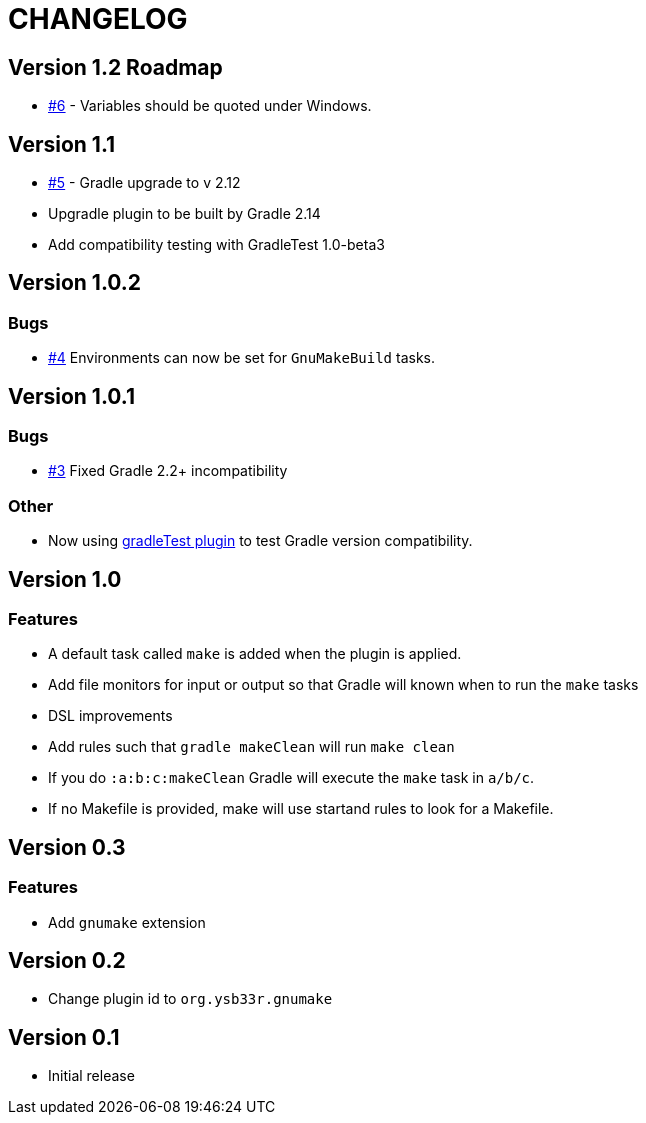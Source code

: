 = CHANGELOG

== Version 1.2 Roadmap

* https://github.com/ysb33r/gnumake-gradle-plugin/issues/6[#6] - Variables should be quoted under Windows.

== Version 1.1

* https://github.com/ysb33r/gnumake-gradle-plugin/issues/5[#5] - Gradle upgrade to v 2.12
* Upgradle plugin to be built by Gradle 2.14
* Add compatibility testing with GradleTest 1.0-beta3

== Version 1.0.2

=== Bugs
* https://github.com/ysb33r/gnumake-gradle-plugin/issues/4[#4] Environments can now be set for `GnuMakeBuild` tasks.  

== Version 1.0.1

=== Bugs
* https://github.com/ysb33r/gnumake-gradle-plugin/issues/3[#3] Fixed Gradle 2.2+ incompatibility

=== Other
* Now using https://github.com/ysb33r/gradleTest[gradleTest plugin] to test Gradle version compatibility.

== Version 1.0

=== Features

* A default task called `make` is added when the plugin is applied.
* Add file monitors for input or output so that Gradle will known when to run the `make` tasks
* DSL improvements
* Add rules such that `gradle makeClean` will run `make clean`
* If you do `:a:b:c:makeClean` Gradle will execute the `make` task in `a/b/c`.
* If no Makefile is provided, make will use startand rules to look for a Makefile.

== Version 0.3

=== Features
* Add `gnumake` extension

== Version 0.2
* Change plugin id to `org.ysb33r.gnumake`

==  Version 0.1
* Initial release